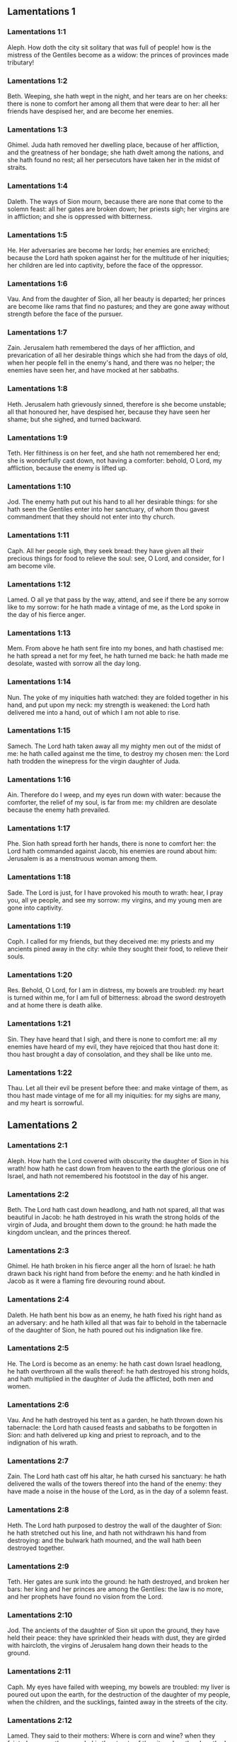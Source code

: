 ** Lamentations 1

*** Lamentations 1:1

Aleph. How doth the city sit solitary that was full of people! how is the mistress of the Gentiles become as a widow: the princes of provinces made tributary!

*** Lamentations 1:2

Beth. Weeping, she hath wept in the night, and her tears are on her cheeks: there is none to comfort her among all them that were dear to her: all her friends have despised her, and are become her enemies.

*** Lamentations 1:3

Ghimel. Juda hath removed her dwelling place, because of her affliction, and the greatness of her bondage; she hath dwelt among the nations, and she hath found no rest; all her persecutors have taken her in the midst of straits.

*** Lamentations 1:4

Daleth. The ways of Sion mourn, because there are none that come to the solemn feast: all her gates are broken down; her priests sigh; her virgins are in affliction; and she is oppressed with bitterness.

*** Lamentations 1:5

He. Her adversaries are become her lords; her enemies are enriched; because the Lord hath spoken against her for the multitude of her iniquities; her children are led into captivity, before the face of the oppressor.

*** Lamentations 1:6

Vau. And from the daughter of Sion, all her beauty is departed; her princes are become like rams that find no pastures; and they are gone away without strength before the face of the pursuer.

*** Lamentations 1:7

Zain. Jerusalem hath remembered the days of her affliction, and prevarication of all her desirable things which she had from the days of old, when her people fell in the enemy's hand, and there was no helper; the enemies have seen her, and have mocked at her sabbaths.

*** Lamentations 1:8

Heth. Jerusalem hath grievously sinned, therefore is she become unstable; all that honoured her, have despised her, because they have seen her shame; but she sighed, and turned backward.

*** Lamentations 1:9

Teth. Her filthiness is on her feet, and she hath not remembered her end; she is wonderfully cast down, not having a comforter: behold, O Lord, my affliction, because the enemy is lifted up.

*** Lamentations 1:10

Jod. The enemy hath put out his hand to all her desirable things: for she hath seen the Gentiles enter into her sanctuary, of whom thou gavest commandment that they should not enter into thy church.

*** Lamentations 1:11

Caph. All her people sigh, they seek bread: they have given all their precious things for food to relieve the soul: see, O Lord, and consider, for I am become vile.

*** Lamentations 1:12

Lamed. O all ye that pass by the way, attend, and see if there be any sorrow like to my sorrow: for he hath made a vintage of me, as the Lord spoke in the day of his fierce anger.

*** Lamentations 1:13

Mem. From above he hath sent fire into my bones, and hath chastised me: he hath spread a net for my feet, he hath turned me back: he hath made me desolate, wasted with sorrow all the day long.

*** Lamentations 1:14

Nun. The yoke of my iniquities hath watched: they are folded together in his hand, and put upon my neck: my strength is weakened: the Lord hath delivered me into a hand, out of which I am not able to rise.

*** Lamentations 1:15

Samech. The Lord hath taken away all my mighty men out of the midst of me: he hath called against me the time, to destroy my chosen men: the Lord hath trodden the winepress for the virgin daughter of Juda.

*** Lamentations 1:16

Ain. Therefore do I weep, and my eyes run down with water: because the comforter, the relief of my soul, is far from me: my children are desolate because the enemy hath prevailed.

*** Lamentations 1:17

Phe. Sion hath spread forth her hands, there is none to comfort her: the Lord hath commanded against Jacob, his enemies are round about him: Jerusalem is as a menstruous woman among them.

*** Lamentations 1:18

Sade. The Lord is just, for I have provoked his mouth to wrath: hear, I pray you, all ye people, and see my sorrow: my virgins, and my young men are gone into captivity.

*** Lamentations 1:19

Coph. I called for my friends, but they deceived me: my priests and my ancients pined away in the city: while they sought their food, to relieve their souls.

*** Lamentations 1:20

Res. Behold, O Lord, for I am in distress, my bowels are troubled: my heart is turned within me, for I am full of bitterness: abroad the sword destroyeth and at home there is death alike.

*** Lamentations 1:21

Sin. They have heard that I sigh, and there is none to comfort me: all my enemies have heard of my evil, they have rejoiced that thou hast done it: thou hast brought a day of consolation, and they shall be like unto me.

*** Lamentations 1:22

Thau. Let all their evil be present before thee: and make vintage of them, as thou hast made vintage of me for all my iniquities: for my sighs are many, and my heart is sorrowful. 

** Lamentations 2

*** Lamentations 2:1

Aleph. How hath the Lord covered with obscurity the daughter of Sion in his wrath! how hath he cast down from heaven to the earth the glorious one of Israel, and hath not remembered his footstool in the day of his anger.

*** Lamentations 2:2

Beth. The Lord hath cast down headlong, and hath not spared, all that was beautiful in Jacob: he hath destroyed in his wrath the strong holds of the virgin of Juda, and brought them down to the ground: he hath made the kingdom unclean, and the princes thereof.

*** Lamentations 2:3

Ghimel. He hath broken in his fierce anger all the horn of Israel: he hath drawn back his right hand from before the enemy: and he hath kindled in Jacob as it were a flaming fire devouring round about.

*** Lamentations 2:4

Daleth. He hath bent his bow as an enemy, he hath fixed his right hand as an adversary: and he hath killed all that was fair to behold in the tabernacle of the daughter of Sion, he hath poured out his indignation like fire.

*** Lamentations 2:5

He. The Lord is become as an enemy: he hath cast down Israel headlong, he hath overthrown all the walls thereof: he hath destroyed his strong holds, and hath multiplied in the daughter of Juda the afflicted, both men and women.

*** Lamentations 2:6

Vau. And he hath destroyed his tent as a garden, he hath thrown down his tabernacle: the Lord hath caused feasts and sabbaths to be forgotten in Sion: and hath delivered up king and priest to reproach, and to the indignation of his wrath.

*** Lamentations 2:7

Zain. The Lord hath cast off his altar, he hath cursed his sanctuary: he hath delivered the walls of the towers thereof into the hand of the enemy: they have made a noise in the house of the Lord, as in the day of a solemn feast.

*** Lamentations 2:8

Heth. The Lord hath purposed to destroy the wall of the daughter of Sion: he hath stretched out his line, and hath not withdrawn his hand from destroying: and the bulwark hath mourned, and the wall hath been destroyed together.

*** Lamentations 2:9

Teth. Her gates are sunk into the ground: he hath destroyed, and broken her bars: her king and her princes are among the Gentiles: the law is no more, and her prophets have found no vision from the Lord.

*** Lamentations 2:10

Jod. The ancients of the daughter of Sion sit upon the ground, they have held their peace: they have sprinkled their heads with dust, they are girded with haircloth, the virgins of Jerusalem hang down their heads to the ground.

*** Lamentations 2:11

Caph. My eyes have failed with weeping, my bowels are troubled: my liver is poured out upon the earth, for the destruction of the daughter of my people, when the children, and the sucklings, fainted away in the streets of the city.

*** Lamentations 2:12

Lamed. They said to their mothers: Where is corn and wine? when they fainted away as the wounded in the streets of the city: when they breathed out their souls in the bosoms of their mothers.

*** Lamentations 2:13

Mem. To what shall I compare thee? or to what shall I liken thee, O daughter of Jerusalem? to what shall I equal thee, that I may comfort thee, O virgin daughter of Sion? for great as the sea is thy destruction: who shall heal thee?

*** Lamentations 2:14

Nun. Thy prophets have seen false and foolish things for thee: and they have not laid open thy iniquity, to excite thee to penance: but they have seen for thee false revelations and banishments.

*** Lamentations 2:15

Samech. All they that passed by the way have clapped their hands at thee: they have hissed, and wagged their heads at the daughter of Jerusalem, saying: Is this the city of perfect beauty, the joy of all the earth?

*** Lamentations 2:16

Phe. All thy enemies have opened their mouth against thee: they have hissed, and gnashed with the teeth, and have said: We will swallow her up: lo, this is the day which we looked for: we have found it, we have seen it.

*** Lamentations 2:17

Ain. The Lord hath done that which he purposed, he hath fulfilled his word, which he commanded in the days of old: he hath destroyed, and hath not spared, and he hath caused the enemy to rejoice over thee, and hath set up the horn of thy adversaries.

*** Lamentations 2:18

Sade. Their heart cried to the Lord upon the walls of the daughter of Sion: Let tears run down like a torrent day and night: give thyself no rest, and let not the apple of thy eye cease.

*** Lamentations 2:19

Coph. Arise, give praise in the night, in the beginning of the watches: pour out thy heart like water, before the face of the Lord: lift up thy hands to him for the life of thy little children, that have fainted for hunger at the top of all the streets.

*** Lamentations 2:20

Res. Behold, O Lord, and consider whom thou hast thus dealt with: shall women then eat their own fruit, their children of a span long? shall the priest and the prophet be slain in the sanctuary of the Lord?

*** Lamentations 2:21

Sin. The child and the old man lie without on the ground: my virgins and my young men are fallen by the sword: thou hast slain them in the day of thy wrath: thou hast killed, and shewn them no pity.

*** Lamentations 2:22

Thau. Thou hast called as to a festival, those that should terrify me round about, and there was none in the day of the wrath of the Lord that escaped and was left: those that I brought up, and nourished, my enemy hath consumed them. 

** Lamentations 3

*** Lamentations 3:1

Aleph. I am the man that see my poverty by the rod of his indignation.

*** Lamentations 3:2

Aleph. He hath led me, and brought me into darkness, and not into light.

*** Lamentations 3:3

Aleph. Only against me he hath turned, and turned again his hand all the day.

*** Lamentations 3:4

Beth. My skin and my flesh he hath made old, he hath broken my bones.

*** Lamentations 3:5

Beth. He hath built round about me, and he hath compassed me with gall, and labour.

*** Lamentations 3:6

Beth. He hath set me in dark places as those that are dead for ever.

*** Lamentations 3:7

Ghimel. He hath built against me round about, that I may not get out: he hath made my fetters heavy.

*** Lamentations 3:8

Ghimel. Yea, and when I cry, and entreat, he hath shut out my prayer.

*** Lamentations 3:9

Ghimel. He hath shut up my ways with square stones, he hath turned my paths upside down.

*** Lamentations 3:10

Daleth. He is become to me as a bear lying in wait: as a lion in secret places.

*** Lamentations 3:11

Daleth. He hath turned aside my paths, and hath broken me in pieces, he hath made me desolate.

*** Lamentations 3:12

Daleth. He hath bent his bow, and set me as a mark for his arrows.

*** Lamentations 3:13

He. He hath shot into my reins the daughters of his quiver.

*** Lamentations 3:14

He. I am made a derision to all my people, their song all the day long.

*** Lamentations 3:15

He. He hath filled me with bitterness, he hath inebriated me with wormwood.

*** Lamentations 3:16

Vau. And he hath broken my teeth one by one, he hath fed me with ashes.

*** Lamentations 3:17

Vau. And my soul is removed far off from peace, I have forgotten good things.

*** Lamentations 3:18

Vau. And I said: My end and my hope is perished from the Lord.

*** Lamentations 3:19

Zain. Remember my poverty, and transgression, the wormwood and the gall.

*** Lamentations 3:20

Zain. I will be mindful and remember, and my soul shall languish within me.

*** Lamentations 3:21

Zain. These things I shall think over in my heart, therefore will I hope.

*** Lamentations 3:22

Heth. The mercies of the Lord that we are not consumed: because his commiserations have not failed.

*** Lamentations 3:23

Heth. They are new every morning, great is thy faithfulness.

*** Lamentations 3:24

Heth. The Lord is my portion, said my soul: therefore will I wait for him.

*** Lamentations 3:25

Teth. The Lord is good to them that hope in him, to the soul that seeketh him.

*** Lamentations 3:26

Teth. It is good to wait with silence for the salvation of God.

*** Lamentations 3:27

Teth. It is good for a man, when he hath borne the yoke from his youth.

*** Lamentations 3:28

Jod. He shall sit solitary, and hold his peace: because he hath taken it up upon himself.

*** Lamentations 3:29

Jod. He shall put his mouth in the dust, if so be there may be hope.

*** Lamentations 3:30

Jod. He shall give his cheek to him that striketh him, he shall be filled with reproaches.

*** Lamentations 3:31

Caph. For the Lord will not cast off for ever.

*** Lamentations 3:32

Caph. For if he hath cast off, he will also have mercy, according to the multitude of his mercies.

*** Lamentations 3:33

Caph. For he hath not willingly afflicted, nor cast off the children of men.

*** Lamentations 3:34

Lamed. To crush under his feet all the prisoners of the land,

*** Lamentations 3:35

Lamed. To turn aside the judgment of a man before the face of the most High,

*** Lamentations 3:36

Lamed. To destroy a man wrongfully in his judgment, the Lord hath not approved.

*** Lamentations 3:37

Mem. Who is he that hath commanded a thing to be done, when the Lord commandeth it not?

*** Lamentations 3:38

Mem. Shall not both evil and good proceed out of the mouth of the Highest?

*** Lamentations 3:39

Mem. Why hath a living man murmured, man suffering for his sins?

*** Lamentations 3:40

Nun. Let us search our ways, and seek, and return to the Lord.

*** Lamentations 3:41

Nun. Let us lift up our hearts with our hands to the Lord in the heavens.

*** Lamentations 3:42

Nun. We have done wickedly, and provoked thee to wrath: therefore thou art inexorable.

*** Lamentations 3:43

Samech. Thou hast covered in thy wrath, and hast struck us: thou hast killed and hast not spared.

*** Lamentations 3:44

Samech. Thou hast set a cloud before thee, that our prayer may not pass through.

*** Lamentations 3:45

Samech. Thou hast made me as an outcast, and refuse in the midst of the people.

*** Lamentations 3:46

Phe. All our enemies have opened their mouths against us.

*** Lamentations 3:47

Phe. Prophecy is become to us a fear, and a snare, and destruction.

*** Lamentations 3:48

Phe. My eye hath run down with streams of water, for the destruction of the daughter of my people.

*** Lamentations 3:49

Ain. My eye is afflicted, and hath not been quiet, because there was no rest:

*** Lamentations 3:50

Ain. Till the Lord regarded and looked down from the heavens.

*** Lamentations 3:51

Ain. My eye hath wasted my soul because of all the daughters of my city.

*** Lamentations 3:52

Sade. My enemies have chased me and caught me like a bird, without cause.

*** Lamentations 3:53

Sade. My life is fallen into the pit, and they have laid a stone over me.

*** Lamentations 3:54

Sade. Waters have flowed over my head: I said: I am cut off.

*** Lamentations 3:55

Coph. I have called upon thy name, O Lord, from the lowest pit.

*** Lamentations 3:56

Coph. Thou hast heard my voice: turn not away thy ear from my sighs, and cries.

*** Lamentations 3:57

Coph. Thou drewest near in the day, when I called upon thee, thou saidst: Fear not.

*** Lamentations 3:58

Res. Thou hast judged, O Lord, the cause of my soul, thou the Redeemer of my life.

*** Lamentations 3:59

Res. Thou hast seen, O Lord, their iniquity against me: judge thou my judgment.

*** Lamentations 3:60

Res. Thou hast seen all their fury, and all their thoughts against me.

*** Lamentations 3:61

Sin. Thou hast heard their reproach, O Lord, all their imaginations against me.

*** Lamentations 3:62

Sin. The lips of them that rise up against me: and their devices against me all the day.

*** Lamentations 3:63

Sin. Behold their sitting down, and their rising up, I am their song.

*** Lamentations 3:64

Thau. Thou shalt render them a recompense, O Lord, according to the works of their hands.

*** Lamentations 3:65

Thau. Thou shalt give them a buckler of heart, thy labour.

*** Lamentations 3:66

Thau. Thou shalt persecute them in anger, and shalt destroy them from under the heavens, O Lord. 

** Lamentations 4

*** Lamentations 4:1

Aleph. How is the gold become dim, the finest colour is changed, the stones of the sanctuary are scattered in the top of every street?

*** Lamentations 4:2

Beth. The noble sons of Sion, and they that were clothed with the best gold: how are they esteemed as earthen vessels, the work of the potter's hands?

*** Lamentations 4:3

Ghimel. Even the sea monsters have drawn out the breast, they have given suck to their young: the daughter of my people is cruel, like the ostrich in the desert.

*** Lamentations 4:4

Daleth. The tongue of the sucking child hath stuck to the roof of his mouth for thirst: the little ones have asked for bread, and there was none to break it unto them.

*** Lamentations 4:5

He. They that were fed delicately have died in the streets: they that were brought up in scarlet have embraced the dung.

*** Lamentations 4:6

Vau. And the iniquity of the daughter of my people is made greater than the sin of Sodom, which was overthrown in a moment, and hands took nothing in her.

*** Lamentations 4:7

Zain. Her Nazarites were whiter than snow, purer than milk, more ruddy than the old ivory, fairer than the sapphire.

*** Lamentations 4:8

Heth. Their face is now made blacker than coals, and they are not known in the streets: their skin hath stuck to their bones, it is withered, and is become like wood.

*** Lamentations 4:9

Teth. It was better with them that were slain by the sword, than with them that died with hunger: for these pined away being consumed for want of the fruits of the earth.

*** Lamentations 4:10

Jod. The hands of the pitiful women have sodden their own children: they were their meat in the destruction of the daughter of my people.

*** Lamentations 4:11

Caph. The Lord hath accomplished his wrath, he hath poured out his fierce anger: and he hath kindled a fire in Sion, and it hath devoured the foundations thereof.

*** Lamentations 4:12

Lamed. The kings of the earth, and all the inhabitants of the world would not have believed, that the adversary and the enemy should enter in by the gates of Jerusalem.

*** Lamentations 4:13

Mem. For the sins of her prophets, and the iniquities of her priests, that have shed the blood of the just in the midst of her.

*** Lamentations 4:14

Nun. They have wandered as blind men in the streets, they were defiled with blood: and when they could not help walking in it, they held up their skirts.

*** Lamentations 4:15

Samech. Depart you that are defiled, they cried out to them: Depart, get ye hence, touch not: for they quarrelled, and being removed, they said among the Gentiles: He will no more dwell among them.

*** Lamentations 4:16

Phe. The face of the Lord hath divided them, he will no more regard them: they respected not the persons of the priests, neither had they pity on the ancient.

*** Lamentations 4:17

Ain. While we were yet standing, our eyes failed, expecting help for us in vain, when we looked attentively towards a nation that was not able to save.

*** Lamentations 4:18

Sade. Our steps have slipped in the way of our streets, our end draweth near: our days are fulfilled, for our end is come.

*** Lamentations 4:19

Coph. Our persecutors were swifter than the eagles of the air: they pursued us upon the mountains, they lay in wait for us in the wilderness.

*** Lamentations 4:20

Res. The breath of our mouth, Christ the Lord, is taken in our sins: to whom we said: Under thy shadow we shall live among the Gentiles.

*** Lamentations 4:21

Sin. Rejoice, and be glad, O daughter of Edom, that dwellest in the land of Hus: to thee also shall the cup come, thou shalt be made drunk, and naked.

*** Lamentations 4:22

Thau. Thy iniquity is accomplished, O daughter of Sion, he will no more carry thee away into captivity: he hath visited thy iniquity, O daughter of Edom, he hath discovered thy sins. 

** Lamentations 5

*** Lamentations 5:1

Remember, O Lord, what is come upon us: consider and behold our reproach.

*** Lamentations 5:2

Our inheritance is turned to aliens: our houses to strangers.

*** Lamentations 5:3

We are become orphans without a father: our mothers are as widows.

*** Lamentations 5:4

We have drunk our water for money: we have bought our wood.

*** Lamentations 5:5

We were dragged by the necks, we were weary and no rest was given us.

*** Lamentations 5:6

We have given our hand to Egypt, and to the Assyrians, that we might be satisfied with bread.

*** Lamentations 5:7

Our fathers have sinned, and are not: and we have borne their iniquities.

*** Lamentations 5:8

Servants have ruled over us: there was none to redeem us out of their hand.

*** Lamentations 5:9

We fetched our bread at the peril of our lives, because of the sword in the desert.

*** Lamentations 5:10

Our skin was burnt as an oven, by reason of the violence of the famine.

*** Lamentations 5:11

They oppressed the women in Sion, and the virgins in the cities of Juda.

*** Lamentations 5:12

The princes were hanged up by their hand: they did not respect the persons of the ancients.

*** Lamentations 5:13

They abused the young men indecently: and the children fell under the wood.

*** Lamentations 5:14

The ancients have ceased from the gates: the young men from the choir of the singers.

*** Lamentations 5:15

The joy of our heart is ceased, our dancing is turned into mourning.

*** Lamentations 5:16

The crown is fallen from our head: woe to us, because we have sinned.

*** Lamentations 5:17

Therefore is our heart sorrowful, therefore are our eyes become dim.

*** Lamentations 5:18

For mount Sion, because it is destroyed, foxes have walked upon it.

*** Lamentations 5:19

But thou, O Lord, shalt remain for ever, thy throne from generation to generation.

*** Lamentations 5:20

Why wilt thou forget us for ever? why wilt thou forsake us for a long time?

*** Lamentations 5:21

Convert us, O Lord, to thee, and we shall be converted: renew our days, as from the beginning.

*** Lamentations 5:22

But thou hast utterly rejected us, thou art exceedingly angry with us.  
